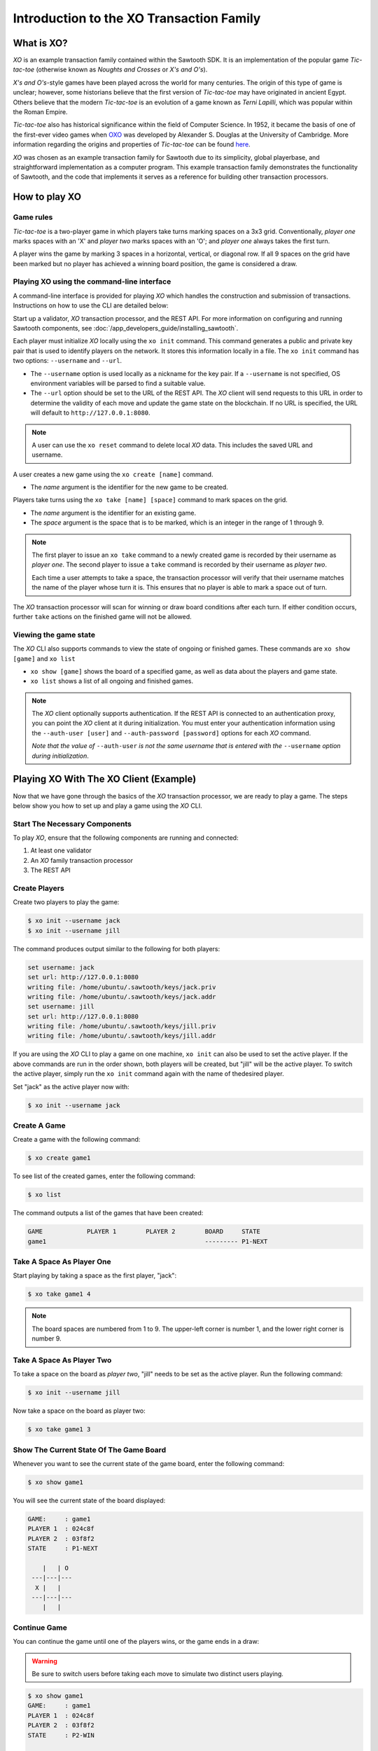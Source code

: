 *****************************************
Introduction to the XO Transaction Family
*****************************************

What is XO?
===========

*XO* is an example transaction family contained within the Sawtooth SDK. It is an
implementation of the popular game *Tic-tac-toe* (otherwise known as 
*Noughts and Crosses* or *X's and O's*).

*X's and O's*-style games have been played across the world for many centuries. The
origin of this type of game is unclear; however, some historians believe that the first
version of *Tic-tac-toe* may have originated in ancient Egypt. Others believe that the
modern *Tic-tac-toe* is an evolution of a game known as *Terni Lapilli*, which was 
popular within the Roman Empire.

*Tic-tac-toe* also has historical significance within the field of Computer Science. In
1952, it became the basis of one of the first-ever video games when 
`OXO <https://en.wikipedia.org/wiki/OXO>`_ was developed by Alexander S. Douglas at the
University of Cambridge. More information regarding the origins and properties of
*Tic-tac-toe* can be found `here <https://en.wikipedia.org/wiki/Tic-tac-toe>`_.

*XO* was chosen as an example transaction family for Sawtooth due to its simplicity,
global playerbase, and straightforward implementation as a computer program. This example
transaction family demonstrates the functionality of Sawtooth, and the code that implements
it serves as a reference for building other transaction processors.

How to play XO
==============

Game rules
----------

*Tic-tac-toe* is a two-player game in which players take turns marking spaces on a 3x3
grid. Conventionally, *player one* marks spaces with an 'X' and *player two* marks spaces
with an 'O'; and *player one* always takes the first turn.

A player wins the game by marking 3 spaces in a horizontal, vertical, or diagonal row.
If all 9 spaces on the grid have been marked but no player has achieved a winning board
position, the game is considered a draw.

Playing XO using the command-line interface
-------------------------------------------

A command-line interface is provided for playing *XO* which handles the construction and
submission of transactions. Instructions on how to use the CLI are detailed below:

Start up a validator, *XO* transaction processor, and the REST API. For more information 
on configuring and running Sawtooth components, see 
:doc:`/app_developers_guide/installing_sawtooth`.
   
Each player must initialize *XO* locally using the ``xo init`` command. This command
generates a public and private key pair that is used to identify players on the network.
It stores this information locally in a file. The ``xo init`` command has two options:
``--username`` and ``--url``.

- The ``--username`` option is used locally as a nickname for the key pair. If a
  ``--username`` is not specified, OS environment variables will be parsed to find
  a suitable value.
- The ``--url`` option should be set to the URL of the REST API. The *XO* client 
  will send requests to this URL in order to determine the validity of each move and
  update the game state on the blockchain. If no URL is specified, the URL will 
  default to ``http://127.0.0.1:8080``.
  
.. note::

  A user can use the ``xo reset`` command to delete local *XO* data. This includes
  the saved URL and username.

A user creates a new game using the ``xo create [name]`` command.
  
- The *name* argument is the identifier for the new game to be created.

Players take turns using the ``xo take [name] [space]`` command to mark spaces on
the grid.

- The *name* argument is the identifier for an existing game.
- The *space* argument is the space that is to be marked, which is an integer in the
  range of 1 through 9.

.. note::

  The first player to issue an ``xo take`` command to a newly created game is
  recorded by their username as *player one*. The second player to issue a ``take``
  command is recorded by their username as *player two*.

  Each time a user attempts to take a space, the transaction processor will verify
  that their username matches the name of the player whose turn it is. This ensures
  that no player is able to mark a space out of turn.

The *XO* transaction processor will scan for winning or draw board conditions after
each turn. If either condition occurs, further ``take`` actions on the finished game
will not be allowed.

Viewing the game state
----------------------

The *XO* CLI also supports commands to view the state of ongoing or finished games.
These commands are ``xo show [game]`` and ``xo list``

- ``xo show [game]`` shows the board of a specified game, as well as data about the
  players and game state.
- ``xo list`` shows a list of all ongoing and finished games.

.. note::

  The *XO* client optionally supports authentication. If the REST API is connected to
  an authentication proxy, you can point the *XO* client at it during initialization.
  You must enter your authentication information using the ``--auth-user [user]`` and
  ``--auth-password [password]`` options for each *XO* command.

  *Note that the value of* ``--auth-user``
  *is not the same username that is entered with the* ``--username``
  *option during initialization*.


.. seealso::
  :doc:`/cli/xo`

Playing XO With The XO Client (Example)
=======================================

Now that we have gone through the basics of the *XO* transaction processor, we are ready
to play a game. The steps below show you how to set up and play a game using the *XO* CLI.

Start The Necessary Components
------------------------------

To play *XO*, ensure that the following components are running and connected:

#. At least one validator
#. An *XO* family transaction processor
#. The REST API

Create Players
--------------

Create two players to play the game:

.. code-block:: console

    $ xo init --username jack
    $ xo init --username jill


The command produces output similar to the following for both players:

.. code-block:: console

    set username: jack
    set url: http://127.0.0.1:8080
    writing file: /home/ubuntu/.sawtooth/keys/jack.priv
    writing file: /home/ubuntu/.sawtooth/keys/jack.addr
    set username: jill
    set url: http://127.0.0.1:8080
    writing file: /home/ubuntu/.sawtooth/keys/jill.priv
    writing file: /home/ubuntu/.sawtooth/keys/jill.addr


If you are using the *XO* CLI to play a game on one machine, ``xo init`` can also be used
to set the active player. If the above commands are run in the order shown, both players
will be created, but "jill" will be the active player. To switch the active player,
simply run the ``xo init`` command again with the name of thedesired player.

Set "jack" as the active player now with:

.. code-block:: console

    $ xo init --username jack


Create A Game
-------------

Create a game with the following command:

.. code-block:: console

    $ xo create game1

To see list of the created games, enter the following command:

.. code-block:: console

    $ xo list

The command outputs a list of the games that have been created:

.. code-block:: console

    GAME            PLAYER 1        PLAYER 2        BOARD     STATE
    game1                                           --------- P1-NEXT


Take A Space As Player One
--------------------------

Start playing by taking a space as the first player, "jack":

.. code-block:: console

    $ xo take game1 4

.. note::

    The board spaces are numbered from 1 to 9. The upper-left corner is
    number 1, and the lower right corner is number 9.


Take A Space As Player Two
--------------------------

To take a space on the board as *player two*, "jill" needs to be set as the
active player. Run the following command:

.. code-block:: console

    $ xo init --username jill


Now take a space on the board as player two:

.. code-block:: console

    $ xo take game1 3


Show The Current State Of The Game Board
----------------------------------------

Whenever you want to see the current state of the game board, enter the
following command:

.. code-block:: console

    $ xo show game1

You will see the current state of the board displayed:

.. code-block:: console

    GAME:     : game1
    PLAYER 1  : 024c8f
    PLAYER 2  : 03f8f2
    STATE     : P1-NEXT

        |   | O
     ---|---|---
      X |   |
     ---|---|---
        |   |


Continue Game
-------------

You can continue the game until one of the players wins, or
the game ends in a draw:

.. warning::

  Be sure to switch users before taking each move to simulate two distinct
  users playing.


.. code-block:: console

    $ xo show game1
    GAME:     : game1
    PLAYER 1  : 024c8f
    PLAYER 2  : 03f8f2
    STATE     : P2-WIN

      X |   | O
     ---|---|---
      X | O |
     ---|---|---
      O |   | X


XO Transaction Family Specification
===================================

The XO Transaction Family Specification contains technical information about the *XO*
transaction family. This specification can be found here:
:doc:`/transaction_family_specifications/xo_transaction_family`

